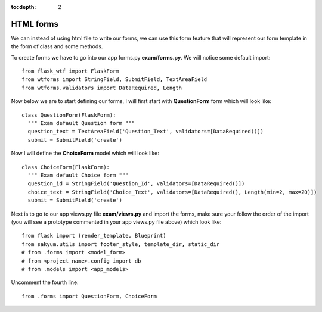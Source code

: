 :tocdepth: 2

HTML forms
##########

We can instead of using html file to write our forms, we can use this form feature that will represent our form template in the form of class and some methods.

To create forms we have to go into our app forms.py **exam/forms.py**. We will notice some default import::

    from flask_wtf import FlaskForm
    from wtforms import StringField, SubmitField, TextAreaField
    from wtforms.validators import DataRequired, Length

Now below we are to start defining our forms, I will first start with **QuestionForm** form which will look like::

    class QuestionForm(FlaskForm):
      """ Exam default Question form """
      question_text = TextAreaField('Question_Text', validators=[DataRequired()])
      submit = SubmitField('create')

Now I will define the **ChoiceForm** model which will look like::

    class ChoiceForm(FlaskForm):
      """ Exam default Choice form """
      question_id = StringField('Question_Id', validators=[DataRequired()])
      choice_text = StringField('Choice_Text', validators=[DataRequired(), Length(min=2, max=20)])
      submit = SubmitField('create')

Next is to go to our app views.py file **exam/views.py** and import the forms, make sure your follow the order of the import (you will see a prototype commented in your app views.py file above) which look like::

    from flask import (render_template, Blueprint)
    from sakyum.utils import footer_style, template_dir, static_dir
    # from .forms import <model_form>
    # from <project_name>.config import db
    # from .models import <app_models>

Uncomment the fourth line::

    from .forms import QuestionForm, ChoiceForm

